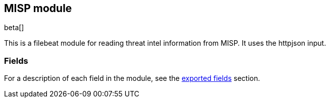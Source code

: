 ////
This file is generated! See scripts/docs_collector.py
////

[[filebeat-module-misp]]
[role="xpack"]

:modulename: misp
:has-dashboards: false

== MISP module

beta[]

This is a filebeat module for reading threat intel information from MISP. It uses the httpjson input.

[float]
=== Fields

For a description of each field in the module, see the
<<exported-fields-misp,exported fields>> section.

